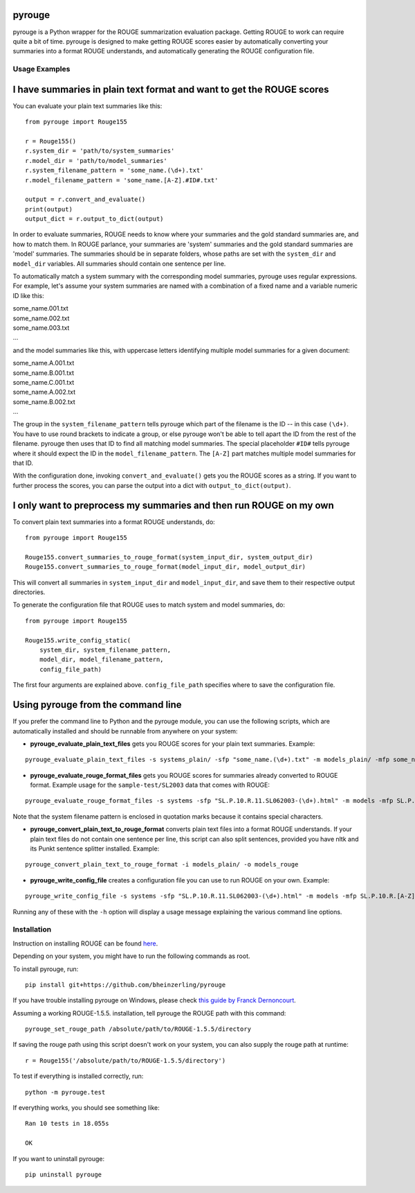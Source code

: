 pyrouge
=======

pyrouge is a Python wrapper for the ROUGE summarization evaluation
package. Getting ROUGE to work can require quite a bit of time. pyrouge
is designed to make getting ROUGE scores easier by automatically
converting your summaries into a format ROUGE understands, and
automatically generating the ROUGE configuration file.

Usage Examples
--------------

I have summaries in plain text format and want to get the ROUGE scores
===========================================================================

You can evaluate your plain text summaries like this:

::

    from pyrouge import Rouge155

    r = Rouge155()
    r.system_dir = 'path/to/system_summaries'
    r.model_dir = 'path/to/model_summaries'
    r.system_filename_pattern = 'some_name.(\d+).txt'
    r.model_filename_pattern = 'some_name.[A-Z].#ID#.txt'

    output = r.convert_and_evaluate()
    print(output)
    output_dict = r.output_to_dict(output)

In order to evaluate summaries, ROUGE needs to know where your summaries
and the gold standard summaries are, and how to match them. In ROUGE
parlance, your summaries are 'system' summaries and the gold standard
summaries are 'model' summaries. The summaries should be in separate
folders, whose paths are set with the ``system_dir`` and ``model_dir``
variables. All summaries should contain one sentence per line.

To automatically match a system summary with the corresponding model
summaries, pyrouge uses regular expressions. For example, let's assume
your system summaries are named with a combination of a fixed name and a
variable numeric ID like this:

| some\_name.001.txt
| some\_name.002.txt
| some\_name.003.txt
| ...

and the model summaries like this, with uppercase letters identifying
multiple model summaries for a given document:

| some\_name.A.001.txt
| some\_name.B.001.txt
| some\_name.C.001.txt
| some\_name.A.002.txt
| some\_name.B.002.txt
| ...

The group in the ``system_filename_pattern`` tells pyrouge which part of
the filename is the ID -- in this case ``(\d+)``. You have to use round
brackets to indicate a group, or else pyrouge won't be able to tell
apart the ID from the rest of the filename. pyrouge then uses that ID to
find all matching model summaries. The special placeholder ``#ID#``
tells pyrouge where it should expect the ID in the
``model_filename_pattern``. The ``[A-Z]`` part matches multiple model
summaries for that ID.

With the configuration done, invoking ``convert_and_evaluate()`` gets
you the ROUGE scores as a string. If you want to further process the
scores, you can parse the output into a dict with
``output_to_dict(output)``.

I only want to preprocess my summaries and then run ROUGE on my own
===================================================================

To convert plain text summaries into a format ROUGE understands, do:

::

    from pyrouge import Rouge155

    Rouge155.convert_summaries_to_rouge_format(system_input_dir, system_output_dir)
    Rouge155.convert_summaries_to_rouge_format(model_input_dir, model_output_dir)

This will convert all summaries in ``system_input_dir`` and
``model_input_dir``, and save them to their respective output
directories.

To generate the configuration file that ROUGE uses to match system and
model summaries, do:

::

    from pyrouge import Rouge155

    Rouge155.write_config_static(
        system_dir, system_filename_pattern,
        model_dir, model_filename_pattern,
        config_file_path)

The first four arguments are explained above. ``config_file_path``
specifies where to save the configuration file.

Using pyrouge from the command line
===================================

If you prefer the command line to Python and the pyrouge module, you can
use the following scripts, which are automatically installed and should
be runnable from anywhere on your system:

-  **pyrouge\_evaluate\_plain\_text\_files** gets you ROUGE scores
   for your plain text summaries. Example:

::

    pyrouge_evaluate_plain_text_files -s systems_plain/ -sfp "some_name.(\d+).txt" -m models_plain/ -mfp some_name.[A-Z].#ID#.txt

-  **pyrouge\_evaluate\_rouge\_format\_files** gets you ROUGE scores
   for summaries already converted to ROUGE format. Example usage for
   the ``sample-test/SL2003`` data that comes with ROUGE:

::

    pyrouge_evaluate_rouge_format_files -s systems -sfp "SL.P.10.R.11.SL062003-(\d+).html" -m models -mfp SL.P.10.R.[A-Z].SL062003-#ID#.html

Note that the system filename pattern is enclosed in quotation marks
because it contains special characters.

-  **pyrouge\_convert\_plain\_text\_to\_rouge\_format** converts
   plain text files into a format ROUGE understands. If your plain text
   files do not contain one sentence per line, this script can also
   split sentences, provided you have nltk and its Punkt sentence
   splitter installed. Example:

::

    pyrouge_convert_plain_text_to_rouge_format -i models_plain/ -o models_rouge

-  **pyrouge\_write\_config\_file** creates a configuration file you
   can use to run ROUGE on your own. Example:

::

    pyrouge_write_config_file -s systems -sfp "SL.P.10.R.11.SL062003-(\d+).html" -m models -mfp SL.P.10.R.[A-Z].SL062003-#ID#.html -c sl2003_config.xml

Running any of these with the ``-h`` option will display a usage message
explaining the various command line options.

Installation
------------

Instruction on installing ROUGE can be found
`here <https://web.archive.org/web/20171107220839/www.summarizerman.com/post/42675198985/figuring-out-rouge>`__.

Depending on your system, you might have to run the following commands
as root.

To install pyrouge, run:

::

    pip install git+https://github.com/bheinzerling/pyrouge
    
If you have trouble installing pyrouge on Windows, please check `this guide by Franck Dernoncourt <https://stackoverflow.com/questions/47045436/how-to-install-the-python-package-pyrouge-on-microsoft-windows/47045437#47045437>`_.

Assuming a working ROUGE-1.5.5. installation, tell pyrouge the ROUGE
path with this command:

::

    pyrouge_set_rouge_path /absolute/path/to/ROUGE-1.5.5/directory


If saving the rouge path using this script doesn't work on your system, you can also supply the rouge path at runtime:

::

    r = Rouge155('/absolute/path/to/ROUGE-1.5.5/directory') 

To test if everything is installed correctly, run:

::

    python -m pyrouge.test

If everything works, you should see something like:

::

    Ran 10 tests in 18.055s

    OK

If you want to uninstall pyrouge:

::

    pip uninstall pyrouge

